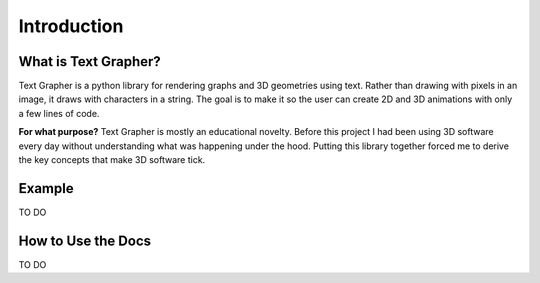 ============
Introduction
============

.. image:: _static/cube_example.gif

*********************
What is Text Grapher?
*********************

Text Grapher is a python library for rendering graphs and 3D geometries using
text. Rather than drawing with pixels in an image, it draws with characters in
a string. The goal is to make it so the user can create 2D and 3D animations
with only a few lines of code.

**For what purpose?** Text Grapher is mostly an educational novelty. Before
this project I had been using 3D software every day without understanding what
was happening under the hood. Putting this library together forced me to derive
the key concepts that make 3D software tick.

*******
Example
*******

TO DO

*******************
How to Use the Docs
*******************

TO DO
